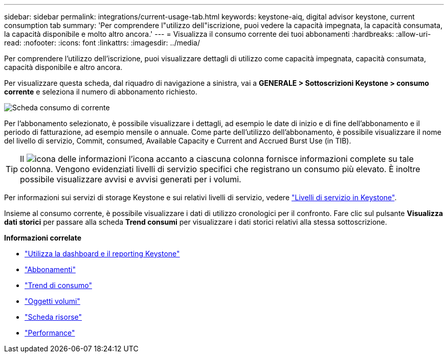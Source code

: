 ---
sidebar: sidebar 
permalink: integrations/current-usage-tab.html 
keywords: keystone-aiq, digital advisor keystone, current consumption tab 
summary: 'Per comprendere l"utilizzo dell"iscrizione, puoi vedere la capacità impegnata, la capacità consumata, la capacità disponibile e molto altro ancora.' 
---
= Visualizza il consumo corrente dei tuoi abbonamenti
:hardbreaks:
:allow-uri-read: 
:nofooter: 
:icons: font
:linkattrs: 
:imagesdir: ../media/


[role="lead"]
Per comprendere l'utilizzo dell'iscrizione, puoi visualizzare dettagli di utilizzo come capacità impegnata, capacità consumata, capacità disponibile e altro ancora.

Per visualizzare questa scheda, dal riquadro di navigazione a sinistra, vai a *GENERALE > Sottoscrizioni Keystone > consumo corrente* e seleziona il numero di abbonamento richiesto.

image:aiq-ks-dtls-3.png["Scheda consumo di corrente"]

Per l'abbonamento selezionato, è possibile visualizzare i dettagli, ad esempio le date di inizio e di fine dell'abbonamento e il periodo di fatturazione, ad esempio mensile o annuale. Come parte dell'utilizzo dell'abbonamento, è possibile visualizzare il nome del livello di servizio, Commit, consumed, Available Capacity e Current and Accrued Burst Use (in TIB).


TIP: Il image:icon-info.png["icona delle informazioni"] l'icona accanto a ciascuna colonna fornisce informazioni complete su tale colonna. Vengono evidenziati livelli di servizio specifici che registrano un consumo più elevato. È inoltre possibile visualizzare avvisi e avvisi generati per i volumi.

Per informazioni sui servizi di storage Keystone e sui relativi livelli di servizio, vedere link:../concepts/service-levels.html["Livelli di servizio in Keystone"].

Insieme al consumo corrente, è possibile visualizzare i dati di utilizzo cronologici per il confronto. Fare clic sul pulsante *Visualizza dati storici* per passare alla scheda *Trend consumi* per visualizzare i dati storici relativi alla stessa sottoscrizione.

*Informazioni correlate*

* link:../integrations/aiq-keystone-details.html["Utilizza la dashboard e il reporting Keystone"]
* link:../integrations/subscriptions-tab.html["Abbonamenti"]
* link:../integrations/capacity-trend-tab.html["Trend di consumo"]
* link:../integrations/volumes-objects-tab.html["Oggetti  volumi"]
* link:../integrations/assets-tab.html["Scheda risorse"]
* link:../integrations/performance-tab.html["Performance"]

